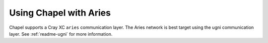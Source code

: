 
.. _readme-aries:

=======================
Using Chapel with Aries
=======================

Chapel supports a Cray XC ``aries`` communication layer. The Aries network is best target using the ugni communication layer. See :ref:`readme-ugni` for more information.
